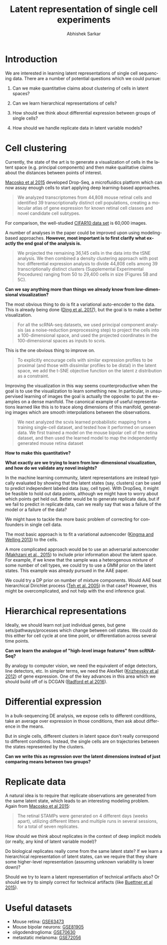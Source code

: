 #+TITLE: Latent representation of single cell experiments
#+AUTHOR: Abhishek Sarkar
#+EMAIL: aksarkar@uchicago.edu
#+LANGUAGE: en
#+SELECT_TAGS: export
#+EXCLUDE_TAGS: noexport
#+OPTIONS: ':nil *:t -:t ::t <:t H:3 \n:nil ^:t arch:headline author:t
#+OPTIONS: broken-links:nil c:nil creator:nil d:(not "LOGBOOK") date:t e:t
#+OPTIONS: email:nil f:t inline:t num:t p:nil pri:nil prop:nil stat:t tags:t
#+OPTIONS: tasks:t tex:t timestamp:t title:t toc:t todo:t |:t
#+OPTIONS: html-link-use-abs-url:nil html-postamble:auto html-preamble:t
#+OPTIONS: html-scripts:t html-style:nil html5-fancy:nil tex:t
#+HTML_HEAD: <link rel="stylesheet" type="text/css" href="main.css" />
#+HTML_CONTAINER: div
#+DESCRIPTION:
#+KEYWORDS:

* Introduction

  We are interested in learning latent representations of single cell sequencing
  data. There are a number of potential questions which we could pursue:

  1. Can we make quantitative claims about clustering of cells in latent
     spaces?

  2. Can we learn hierarchical representations of cells?

  3. How should we think about differential expression between groups of
     single cells?

  4. How should we handle replicate data in latent variable models?

* Cell clustering

  Currently, the state of the art is to generate a visualization of
  cells in the latent space (e.g. principal components) and then make
  qualitative claims about the distances between points of interest.

  [[https://www.ncbi.nlm.nih.gov/pmc/articles/PMC4481139/][Macosko et al 2015]] developed Drop-Seq, a microfluidics platform which can now
  assay enough cells to start applying deep learning-based approaches.

  #+BEGIN_QUOTE
  We analyzed transcriptomes from 44,808 mouse retinal cells and identified
  39 transcriptionally distinct cell populations, creating a molecular atlas
  of gene expression for known retinal cell classes and novel candidate cell
  subtypes.
  #+END_QUOTE

  For comparison, the well-studied [[https://www.cs.toronto.edu/~kriz/cifar.html][CIFAR10 data set]] is 60,000 images.

  A number of analyses in the paper could be improved upon using modeling-based
  approaches. *However, most important is to first clarify what exactly the end
  goal of the analysis is.*

  #+BEGIN_QUOTE
  We projected the remaining 36,145 cells in the data into the tSNE analysis.
  We then combined a density clustering approach with post hoc differential
  expression analysis to divide 44,808 cells among 39 transcriptionally
  distinct clusters (Supplemental Experimental Procedures) ranging from 50 to
  29,400 cells in size (Figures 5B and 5C).
  #+END_QUOTE

  *Can we say anything more than things we already know from low-dimensional
  visualization?*

  The most obvious thing to do is fit a variational auto-encoder to the
  data. This is already being done ([[http://dx.doi.org/10.1101/178624][Ding et al. 2017]]), but the goal is to
  make a better visualization.

  #+BEGIN_QUOTE
  For all the scRNA-seq datasets, we used principal component analysis (as
  a noise-reduction preprocessing step) to project the cells into a
  100-dimensional space, and used the projected coordinates in the
  100-dimensional spaces as inputs to scvis.
  #+END_QUOTE

  This is the one obvious thing to improve on.

  #+BEGIN_QUOTE
  To explicitly encourage cells with similar expression profiles to be
  proximal (and those with dissimilar profiles to be distal) in the latent
  space, we add the t-SNE objective function on the latent z distribution as
  a constraint.
  #+END_QUOTE

  Improving the visualization in this way seems counterproductive when the
  goal is to use the visualization to learn something new. In particular, in
  unsupervised learning of images the goal is actually the opposite: to put
  the examples on a dense manifold. The canonical example of useful
  representations learned like this is to trace along dimensions of this
  manifold, generating images which are smooth interpolations between the
  observations.

  #+BEGIN_QUOTE
  We next analyzed the scvis learned probabilistic mapping from a training
  single-cell dataset, and tested how it performed on unseen data. We first
  trained a model on the mouse bipolar cell of the retina dataset, and then
  used the learned model to map the independently generated mouse retina
  dataset
  #+END_QUOTE

  *How to make this quantitative?*

  *What exactly are we trying to learn from low-dimensional visualization,
  and how do we validate any novel insights?*

  In the machine learning community, latent representations are instead
  typically evaluated by showing that the latent states (say, clusters) can
  be used to predict independent labeled data (say, cell type). With DropSeq,
  it might be feasible to hold out data points, although we might have to
  worry about which points get held out. Better would be to generate
  replicate data, but if we fail to predict in replicate data, can we really
  say that was a failure of the model or a failure of the data?

  We might have to tackle the more basic problem of correcting for
  confounders in single cell data.

  The most basic approach is to fit a variational autoencoder ([[https://arxiv.org/abs/1312.6114][Kingma and
  Welling 2013]]) to the cells.

  A more complicated approach would be to use an adversarial autoencoder
  [[https://arxiv.org/abs/1511.05644][(Makhzani et al., 2015]]) to include prior information about the latent
  space. For example, if we knew that the sample was a heterogenous mixture of
  some number of cell types, we could try to use a GMM prior on the latent
  states. This example was already pursued in the AAE paper. 

  We could try a DP prior on number of mixture components. Would AAE beat
  hierarchical Dirichlet process ([[https://people.eecs.berkeley.edu/~jordan/papers/hdp.pdf][Teh et al. 2005]]) in that case? However, this
  might be overcomplicated, and not help with the end inference goal.

* Hierarchical representations

  Ideally, we should learn not just individual genes, but gene
  sets/pathways/processes which change between cell states. We could
  do this either for cell cycle at one time point, or differentiation
  across several time points.

  *Can we learn the analogue of "high-level image features" from scRNA-Seq?*

  By analogy to computer vision, we need the equivalent of edge detectors, line
  detectors, etc. In simpler terms, we need the AlexNet ([[https://papers.nips.cc/paper/4824-imagenet-classification-with-deep-convolutional-neural-networks.pdf][Krizhevsky et al 2012]])
  of gene expression. One of the key advances in this area which we should
  build off of is DCGAN ([[https://arxiv.org/abs/1511.06434][Radford et al 2016]]).

* Differential expression

  In a bulk-sequencing DE analysis, we expose cells to different conditions,
  take an average over expression in those conditions, then ask about
  difference in the means.

  But in single cells, different clusters in latent space don't really
  correspond to different conditions. Instead, the single cells are on
  trajectories between the states represented by the clusters.

  *Can we write this as regression over the latent dimensions instead of just
  comparing means between two groups?*

* Replicate data

  A natural idea is to require that replicate observations are generated from
  the same latent state, which leads to an interesting modeling problem. Again
  from [[https://www.ncbi.nlm.nih.gov/pmc/articles/PMC4481139/][Macosko et al 2015]]:

  #+BEGIN_QUOTE
  The retinal STAMPs were generated on 4 different days (weeks apart),
  utilizing different litters and multiple runs in several sessions, for a
  total of seven replicates.
  #+END_QUOTE
     
  How should we think about replicates in the context of deep implicit models
  (or really, any kind of latent variable model)?

  Do biological replicates really come from the same latent state? If we
  learn a hierarchical representation of latent states, can we require that
  they share some higher-level representation (assuming unknown variability
  is lower down)?

  Should we try to learn a latent representation of technical artifacts also?
  Or should we try to simply correct for technical artifacts (like [[https://www.nature.com/nbt/journal/v33/n2/full/nbt.3102.html][Buettner et
  al 2015]]).

* Useful datasets

  - Mouse retina: [[https://www.ncbi.nlm.nih.gov/geo/query/acc.cgi?acc=GSE63473][GSE63473]]
  - Mouse bipolar neurons: [[https://www.ncbi.nlm.nih.gov/geo/query/acc.cgi?acc=GSE81905][GSE81905]]
  - oligodendroglioma: [[https://www.ncbi.nlm.nih.gov/geo/query/acc.cgi?acc=GSE70630][GSE70630]]
  - metastatic melanoma: [[https://www.ncbi.nlm.nih.gov/geo/query/acc.cgi?acc=GSE72056][GSE72056]]
